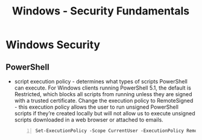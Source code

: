 :PROPERTIES:
:ID:       2fe6fc07-e5da-4e17-b320-b842998acbe3
:END:
#+title: Windows - Security Fundamentals
#+filetags: :windows:pentest:
#+hugo_base_dir:../


* Windows Security
** PowerShell
- script execution policy - determines what types of scripts PowerShell can execute. For Windows clients running PowerShell 5.1, the default is Restricted, which blocks all scripts from running unless they are signed with a trusted certificate. Change the execution policy to RemoteSigned - this execution policy allows the user to run unsigned PowerShell scripts if they’re created locally but will not allow us to execute unsigned scripts downloaded in a web browser or attached to emails.
 #+begin_src shell -n
Set-ExecutionPolicy -Scope CurrentUser -ExecutionPolicy RemoteSigned -Force
#+end_src
